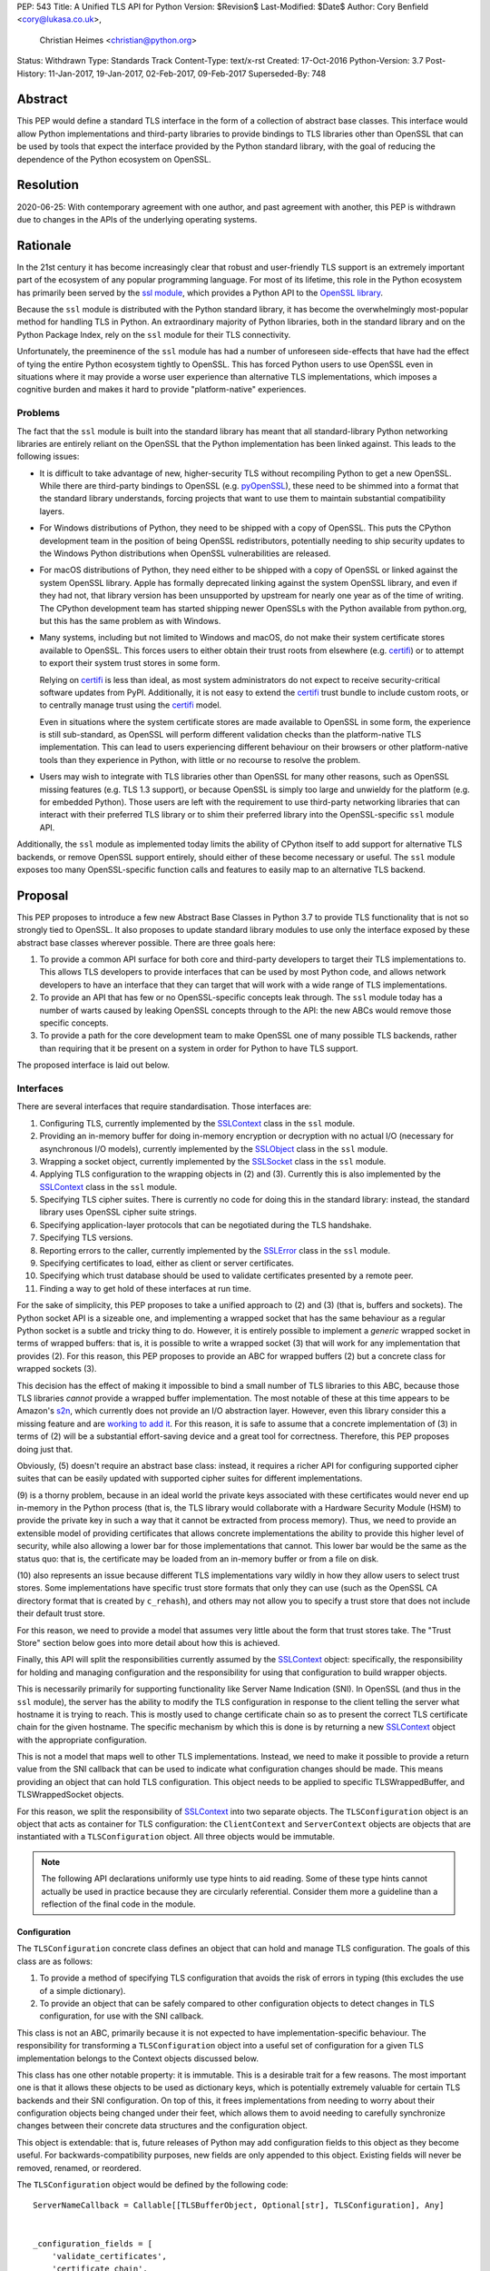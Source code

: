 PEP: 543
Title: A Unified TLS API for Python
Version: $Revision$
Last-Modified: $Date$
Author: Cory Benfield <cory@lukasa.co.uk>,
        Christian Heimes <christian@python.org>
Status: Withdrawn
Type: Standards Track
Content-Type: text/x-rst
Created: 17-Oct-2016
Python-Version: 3.7
Post-History: 11-Jan-2017, 19-Jan-2017, 02-Feb-2017, 09-Feb-2017
Superseded-By: 748

Abstract
========

This PEP would define a standard TLS interface in the form of a collection of
abstract base classes. This interface would allow Python implementations and
third-party libraries to provide bindings to TLS libraries other than OpenSSL
that can be used by tools that expect the interface provided by the Python
standard library, with the goal of reducing the dependence of the Python
ecosystem on OpenSSL.


Resolution
==========

2020-06-25: With contemporary agreement with one author, and past
agreement with another, this PEP is withdrawn due to changes in the
APIs of the underlying operating systems.


Rationale
=========

In the 21st century it has become increasingly clear that robust and
user-friendly TLS support is an extremely important part of the ecosystem of
any popular programming language. For most of its lifetime, this role in the
Python ecosystem has primarily been served by the `ssl module`_, which provides
a Python API to the `OpenSSL library`_.

Because the ``ssl`` module is distributed with the Python standard library, it
has become the overwhelmingly most-popular method for handling TLS in Python.
An extraordinary majority of Python libraries, both in the standard library and
on the Python Package Index, rely on the ``ssl`` module for their TLS
connectivity.

Unfortunately, the preeminence of the ``ssl`` module has had a number of
unforeseen side-effects that have had the effect of tying the entire Python
ecosystem tightly to OpenSSL. This has forced Python users to use OpenSSL even
in situations where it may provide a worse user experience than alternative TLS
implementations, which imposes a cognitive burden and makes it hard to provide
"platform-native" experiences.


Problems
--------

The fact that the ``ssl`` module is built into the standard library has meant
that all standard-library Python networking libraries are entirely reliant on
the OpenSSL that the Python implementation has been linked against. This
leads to the following issues:

* It is difficult to take advantage of new, higher-security TLS without
  recompiling Python to get a new OpenSSL. While there are third-party bindings
  to OpenSSL (e.g. `pyOpenSSL`_), these need to be shimmed into a format that
  the standard library understands, forcing projects that want to use them to
  maintain substantial compatibility layers.

* For Windows distributions of Python, they need to be shipped with a copy of
  OpenSSL. This puts the CPython development team in the position of being
  OpenSSL redistributors, potentially needing to ship security updates to the
  Windows Python distributions when OpenSSL vulnerabilities are released.

* For macOS distributions of Python, they need either to be shipped with a copy
  of OpenSSL or linked against the system OpenSSL library. Apple has formally
  deprecated linking against the system OpenSSL library, and even if they had
  not, that library version has been unsupported by upstream for nearly one
  year as of the time of writing. The CPython development team has started
  shipping newer OpenSSLs with the Python available from python.org, but this
  has the same problem as with Windows.

* Many systems, including but not limited to Windows and macOS, do not make
  their system certificate stores available to OpenSSL. This forces users to
  either obtain their trust roots from elsewhere (e.g. `certifi`_) or to
  attempt to export their system trust stores in some form.

  Relying on `certifi`_ is less than ideal, as most system administrators do
  not expect to receive security-critical software updates from PyPI.
  Additionally, it is not easy to extend the `certifi`_ trust bundle to include
  custom roots, or to centrally manage trust using the `certifi`_ model.

  Even in situations where the system certificate stores are made available to
  OpenSSL in some form, the experience is still sub-standard, as OpenSSL will
  perform different validation checks than the platform-native TLS
  implementation. This can lead to users experiencing different behaviour on
  their browsers or other platform-native tools than they experience in Python,
  with little or no recourse to resolve the problem.

* Users may wish to integrate with TLS libraries other than OpenSSL for many
  other reasons, such as OpenSSL missing features (e.g. TLS 1.3 support), or
  because OpenSSL is simply too large and unwieldy for the platform (e.g. for
  embedded Python). Those users are left with the requirement to use
  third-party networking libraries that can interact with their preferred TLS
  library or to shim their preferred library into the OpenSSL-specific ``ssl``
  module API.

Additionally, the ``ssl`` module as implemented today limits the ability of
CPython itself to add support for alternative TLS backends, or remove OpenSSL
support entirely, should either of these become necessary or useful. The
``ssl`` module exposes too many OpenSSL-specific function calls and features to
easily map to an alternative TLS backend.


Proposal
========

This PEP proposes to introduce a few new Abstract Base Classes in Python 3.7 to
provide TLS functionality that is not so strongly tied to OpenSSL. It also
proposes to update standard library modules to use only the interface exposed
by these abstract base classes wherever possible. There are three goals here:

1. To provide a common API surface for both core and third-party developers to
   target their TLS implementations to. This allows TLS developers to provide
   interfaces that can be used by most Python code, and allows network
   developers to have an interface that they can target that will work with a
   wide range of TLS implementations.
2. To provide an API that has few or no OpenSSL-specific concepts leak through.
   The ``ssl`` module today has a number of warts caused by leaking OpenSSL
   concepts through to the API: the new ABCs would remove those specific
   concepts.
3. To provide a path for the core development team to make OpenSSL one of many
   possible TLS backends, rather than requiring that it be present on a system
   in order for Python to have TLS support.

The proposed interface is laid out below.


Interfaces
----------

There are several interfaces that require standardisation. Those interfaces
are:

1. Configuring TLS, currently implemented by the `SSLContext`_ class in the
   ``ssl`` module.
2. Providing an in-memory buffer for doing in-memory encryption or decryption
   with no actual I/O (necessary for asynchronous I/O models), currently
   implemented by the `SSLObject`_ class in the ``ssl`` module.
3. Wrapping a socket object, currently implemented by the `SSLSocket`_ class
   in the ``ssl`` module.
4. Applying TLS configuration to the wrapping objects in (2) and (3). Currently
   this is also implemented by the `SSLContext`_ class in the ``ssl`` module.
5. Specifying TLS cipher suites. There is currently no code for doing this in
   the standard library: instead, the standard library uses OpenSSL cipher
   suite strings.
6. Specifying application-layer protocols that can be negotiated during the
   TLS handshake.
7. Specifying TLS versions.
8. Reporting errors to the caller, currently implemented by the `SSLError`_
   class in the ``ssl`` module.
9. Specifying certificates to load, either as client or server certificates.
10. Specifying which trust database should be used to validate certificates
    presented by a remote peer.
11. Finding a way to get hold of these interfaces at run time.

For the sake of simplicity, this PEP proposes to take a unified approach to
(2) and (3) (that is, buffers and sockets). The Python socket API is a
sizeable one, and implementing a wrapped socket that has the same behaviour as
a regular Python socket is a subtle and tricky thing to do. However, it is
entirely possible to implement a *generic* wrapped socket in terms of wrapped
buffers: that is, it is possible to write a wrapped socket (3) that will work
for any implementation that provides (2). For this reason, this PEP proposes to
provide an ABC for wrapped buffers (2) but a concrete class for wrapped sockets
(3).

This decision has the effect of making it impossible to bind a small number of
TLS libraries to this ABC, because those TLS libraries *cannot* provide a
wrapped buffer implementation. The most notable of these at this time appears
to be Amazon's `s2n`_, which currently does not provide an I/O abstraction
layer. However, even this library consider this a missing feature and are
`working to add it`_. For this reason, it is safe to assume that a concrete
implementation of (3) in terms of (2) will be a substantial effort-saving
device and a great tool for correctness. Therefore, this PEP proposes doing
just that.

Obviously, (5) doesn't require an abstract base class: instead, it requires a
richer API for configuring supported cipher suites that can be easily updated
with supported cipher suites for different implementations.

(9) is a thorny problem, because in an ideal world the private keys associated
with these certificates would never end up in-memory in the Python process
(that is, the TLS library would collaborate with a Hardware Security Module
(HSM) to provide the private key in such a way that it cannot be extracted from
process memory). Thus, we need to provide an extensible model of providing
certificates that allows concrete implementations the ability to provide this
higher level of security, while also allowing a lower bar for those
implementations that cannot. This lower bar would be the same as the status
quo: that is, the certificate may be loaded from an in-memory buffer or from a
file on disk.

(10) also represents an issue because different TLS implementations vary wildly
in how they allow users to select trust stores. Some implementations have
specific trust store formats that only they can use (such as the OpenSSL CA
directory format that is created by ``c_rehash``), and others may not allow you
to specify a trust store that does not include their default trust store.

For this reason, we need to provide a model that assumes very little about the
form that trust stores take. The "Trust Store" section below goes into more
detail about how this is achieved.

Finally, this API will split the responsibilities currently assumed by the
`SSLContext`_ object: specifically, the responsibility for holding and managing
configuration and the responsibility for using that configuration to build
wrapper objects.

This is necessarily primarily for supporting functionality like Server Name
Indication (SNI). In OpenSSL (and thus in the ``ssl`` module), the server has
the ability to modify the TLS configuration in response to the client telling
the server what hostname it is trying to reach. This is mostly used to change
certificate chain so as to present the correct TLS certificate chain for the
given hostname. The specific mechanism by which this is done is by returning
a new `SSLContext`_ object with the appropriate configuration.

This is not a model that maps well to other TLS implementations. Instead, we
need to make it possible to provide a return value from the SNI callback that
can be used to indicate what configuration changes should be made. This means
providing an object that can hold TLS configuration. This object needs to be
applied to specific TLSWrappedBuffer, and TLSWrappedSocket objects.

For this reason, we split the responsibility of `SSLContext`_ into two separate
objects. The ``TLSConfiguration`` object is an object that acts as container
for TLS configuration: the ``ClientContext`` and ``ServerContext`` objects are
objects that are instantiated with a ``TLSConfiguration`` object. All three
objects would be immutable.

.. note:: The following API declarations uniformly use type hints to aid
          reading. Some of these type hints cannot actually be used in practice
          because they are circularly referential. Consider them more a
          guideline than a reflection of the final code in the module.

Configuration
~~~~~~~~~~~~~

The ``TLSConfiguration`` concrete class defines an object that can hold and
manage TLS configuration. The goals of this class are as follows:

1. To provide a method of specifying TLS configuration that avoids the risk of
   errors in typing (this excludes the use of a simple dictionary).
2. To provide an object that can be safely compared to other configuration
   objects to detect changes in TLS configuration, for use with the SNI
   callback.

This class is not an ABC, primarily because it is not expected to have
implementation-specific behaviour. The responsibility for transforming a
``TLSConfiguration`` object into a useful set of configuration for a given TLS
implementation belongs to the Context objects discussed below.

This class has one other notable property: it is immutable. This is a desirable
trait for a few reasons. The most important one is that it allows these objects
to be used as dictionary keys, which is potentially extremely valuable for
certain TLS backends and their SNI configuration. On top of this, it frees
implementations from needing to worry about their configuration objects being
changed under their feet, which allows them to avoid needing to carefully
synchronize changes between their concrete data structures and the
configuration object.

This object is extendable: that is, future releases of Python may add
configuration fields to this object as they become useful. For
backwards-compatibility purposes, new fields are only appended to this object.
Existing fields will never be removed, renamed, or reordered.

The ``TLSConfiguration`` object would be defined by the following code::

    ServerNameCallback = Callable[[TLSBufferObject, Optional[str], TLSConfiguration], Any]


    _configuration_fields = [
        'validate_certificates',
        'certificate_chain',
        'ciphers',
        'inner_protocols',
        'lowest_supported_version',
        'highest_supported_version',
        'trust_store',
        'sni_callback',
    ]


    _DEFAULT_VALUE = object()


    class TLSConfiguration(namedtuple('TLSConfiguration', _configuration_fields)):
        """
        An immutable TLS Configuration object. This object has the following
        properties:

        :param validate_certificates bool: Whether to validate the TLS
            certificates. This switch operates at a very broad scope: either
            validation is enabled, in which case all forms of validation are
            performed including hostname validation if possible, or validation
            is disabled, in which case no validation is performed.

            Not all backends support having their certificate validation
            disabled. If a backend does not support having their certificate
            validation disabled, attempting to set this property to ``False``
            will throw a ``TLSError`` when this object is passed into a
            context object.

        :param certificate_chain Tuple[Tuple[Certificate],PrivateKey]: The
            certificate, intermediate certificate, and the corresponding
            private key for the leaf certificate. These certificates will be
            offered to the remote peer during the handshake if required.

            The first Certificate in the list must be the leaf certificate. All
            subsequent certificates will be offered as intermediate additional
            certificates.

        :param ciphers Tuple[Union[CipherSuite, int]]:
            The available ciphers for TLS connections created with this
            configuration, in priority order.

        :param inner_protocols Tuple[Union[NextProtocol, bytes]]:
            Protocols that connections created with this configuration should
            advertise as supported during the TLS handshake. These may be
            advertised using either or both of ALPN or NPN. This list of
            protocols should be ordered by preference.

        :param lowest_supported_version TLSVersion:
            The minimum version of TLS that should be allowed on TLS
            connections using this configuration.

        :param highest_supported_version TLSVersion:
            The maximum version of TLS that should be allowed on TLS
            connections using this configuration.

        :param trust_store TrustStore:
            The trust store that connections using this configuration will use
            to validate certificates.

        :param sni_callback Optional[ServerNameCallback]:
            A callback function that will be called after the TLS Client Hello
            handshake message has been received by the TLS server when the TLS
            client specifies a server name indication.

            Only one callback can be set per ``TLSConfiguration``. If the
            ``sni_callback`` is ``None`` then the callback is disabled. If the
            ``TLSConfiguration`` is used for a ``ClientContext`` then this
            setting will be ignored.

            The ``callback`` function will be called with three arguments: the
            first will be the ``TLSBufferObject`` for the connection; the
            second will be a string that represents the server name that the
            client is intending to communicate (or ``None`` if the TLS Client
            Hello does not contain a server name); and the third argument will
            be the original ``TLSConfiguration`` that configured the
            connection. The server name argument will be the IDNA *decoded*
            server name.

            The ``callback`` must return a ``TLSConfiguration`` to allow
            negotiation to continue. Other return values signal errors.
            Attempting to control what error is signaled by the underlying TLS
            implementation is not specified in this API, but is up to the
            concrete implementation to handle.

            The Context will do its best to apply the ``TLSConfiguration``
            changes from its original configuration to the incoming connection.
            This will usually include changing the certificate chain, but may
            also include changes to allowable ciphers or any other
            configuration settings.
        """
        __slots__ = ()

        def __new__(cls, validate_certificates: Optional[bool] = None,
                         certificate_chain: Optional[Tuple[Tuple[Certificate], PrivateKey]] = None,
                         ciphers: Optional[Tuple[Union[CipherSuite, int]]] = None,
                         inner_protocols: Optional[Tuple[Union[NextProtocol, bytes]]] = None,
                         lowest_supported_version: Optional[TLSVersion] = None,
                         highest_supported_version: Optional[TLSVersion] = None,
                         trust_store: Optional[TrustStore] = None,
                         sni_callback: Optional[ServerNameCallback] = None):

            if validate_certificates is None:
                validate_certificates = True

            if ciphers is None:
                ciphers = DEFAULT_CIPHER_LIST

            if inner_protocols is None:
                inner_protocols = []

            if lowest_supported_version is None:
                lowest_supported_version = TLSVersion.TLSv1

            if highest_supported_version is None:
                highest_supported_version = TLSVersion.MAXIMUM_SUPPORTED

            return super().__new__(
                cls, validate_certificates, certificate_chain, ciphers,
                inner_protocols, lowest_supported_version,
                highest_supported_version, trust_store, sni_callback
            )

        def update(self, validate_certificates=_DEFAULT_VALUE,
                         certificate_chain=_DEFAULT_VALUE,
                         ciphers=_DEFAULT_VALUE,
                         inner_protocols=_DEFAULT_VALUE,
                         lowest_supported_version=_DEFAULT_VALUE,
                         highest_supported_version=_DEFAULT_VALUE,
                         trust_store=_DEFAULT_VALUE,
                         sni_callback=_DEFAULT_VALUE):
            """
            Create a new ``TLSConfiguration``, overriding some of the settings
            on the original configuration with the new settings.
            """
            if validate_certificates is _DEFAULT_VALUE:
                validate_certificates = self.validate_certificates

            if certificate_chain is _DEFAULT_VALUE:
                certificate_chain = self.certificate_chain

            if ciphers is _DEFAULT_VALUE:
                ciphers = self.ciphers

            if inner_protocols is _DEFAULT_VALUE:
                inner_protocols = self.inner_protocols

            if lowest_supported_version is _DEFAULT_VALUE:
                lowest_supported_version = self.lowest_supported_version

            if highest_supported_version is _DEFAULT_VALUE:
                highest_supported_version = self.highest_supported_version

            if trust_store is _DEFAULT_VALUE:
                trust_store = self.trust_store

            if sni_callback is _DEFAULT_VALUE:
                sni_callback = self.sni_callback

            return self.__class__(
                validate_certificates, certificate_chain, ciphers,
                inner_protocols, lowest_supported_version,
                highest_supported_version, trust_store, sni_callback
            )



Context
~~~~~~~

We define two Context abstract base classes. These ABCs define objects that
allow configuration of TLS to be applied to specific connections. They can be
thought of as factories for ``TLSWrappedSocket`` and ``TLSWrappedBuffer``
objects.

Unlike the current ``ssl`` module, we provide two context classes instead of
one. Specifically, we provide the ``ClientContext`` and ``ServerContext``
classes. This simplifies the APIs (for example, there is no sense in the server
providing the ``server_hostname`` parameter to ``ssl.SSLContext.wrap_socket``,
but because there is only one context class that parameter is still available),
and ensures that implementations know as early as possible which side of a TLS
connection they will serve. Additionally, it allows implementations to opt-out
of one or either side of the connection. For example, SecureTransport on macOS
is not really intended for server use and has an enormous amount of
functionality missing for server-side use. This would allow SecureTransport
implementations to simply not define a concrete subclass of ``ServerContext``
to signal their lack of support.

One of the other major differences to the current ``ssl`` module is that a
number of flags and options have been removed. Most of these are self-evident,
but it is worth noting that ``auto_handshake`` has been removed from
``wrap_socket``. This was removed because it fundamentally represents an odd
design wart that saves very minimal effort at the cost of a complexity increase
both for users and implementers. This PEP requires that all users call
``do_handshake`` explicitly after connecting.

As much as possible implementers should aim to make these classes immutable:
that is, they should prefer not to allow users to mutate their internal state
directly, instead preferring to create new contexts from new TLSConfiguration
objects. Obviously, the ABCs cannot enforce this constraint, and so they do not
attempt to.

The ``Context`` abstract base class has the following class definition::

    TLSBufferObject = Union[TLSWrappedSocket, TLSWrappedBuffer]


    class _BaseContext(metaclass=ABCMeta):
        @abstractmethod
        def __init__(self, configuration: TLSConfiguration):
            """
            Create a new context object from a given TLS configuration.
            """

        @property
        @abstractmethod
        def configuration(self) -> TLSConfiguration:
            """
            Returns the TLS configuration that was used to create the context.
            """


    class ClientContext(_BaseContext):
        def wrap_socket(self,
                        socket: socket.socket,
                        server_hostname: Optional[str]) -> TLSWrappedSocket:
            """
            Wrap an existing Python socket object ``socket`` and return a
            ``TLSWrappedSocket`` object. ``socket`` must be a ``SOCK_STREAM``
            socket: all other socket types are unsupported.

            The returned SSL socket is tied to the context, its settings and
            certificates. The socket object originally passed to this method
            should not be used again: attempting to use it in any way will lead
            to undefined behaviour, especially across different TLS
            implementations. To get the original socket object back once it has
            been wrapped in TLS, see the ``unwrap`` method of the
            TLSWrappedSocket.

            The parameter ``server_hostname`` specifies the hostname of the
            service which we are connecting to. This allows a single server to
            host multiple SSL-based services with distinct certificates, quite
            similarly to HTTP virtual hosts. This is also used to validate the
            TLS certificate for the given hostname. If hostname validation is
            not desired, then pass ``None`` for this parameter. This parameter
            has no default value because opting-out of hostname validation is
            dangerous, and should not be the default behaviour.
            """
            buffer = self.wrap_buffers(server_hostname)
            return TLSWrappedSocket(socket, buffer)

        @abstractmethod
        def wrap_buffers(self, server_hostname: Optional[str]) -> TLSWrappedBuffer:
            """
            Create an in-memory stream for TLS, using memory buffers to store
            incoming and outgoing ciphertext. The TLS routines will read
            received TLS data from one buffer, and write TLS data that needs to
            be emitted to another buffer.

            The implementation details of how this buffering works are up to
            the individual TLS implementation. This allows TLS libraries that
            have their own specialised support to continue to do so, while
            allowing those without to use whatever Python objects they see fit.

            The ``server_hostname`` parameter has the same meaning as in
            ``wrap_socket``.
            """


    class ServerContext(_BaseContext):
        def wrap_socket(self, socket: socket.socket) -> TLSWrappedSocket:
            """
            Wrap an existing Python socket object ``socket`` and return a
            ``TLSWrappedSocket`` object. ``socket`` must be a ``SOCK_STREAM``
            socket: all other socket types are unsupported.

            The returned SSL socket is tied to the context, its settings and
            certificates. The socket object originally passed to this method
            should not be used again: attempting to use it in any way will lead
            to undefined behaviour, especially across different TLS
            implementations. To get the original socket object back once it has
            been wrapped in TLS, see the ``unwrap`` method of the
            TLSWrappedSocket.
            """
            buffer = self.wrap_buffers()
            return TLSWrappedSocket(socket, buffer)

        @abstractmethod
        def wrap_buffers(self) -> TLSWrappedBuffer:
            """
            Create an in-memory stream for TLS, using memory buffers to store
            incoming and outgoing ciphertext. The TLS routines will read
            received TLS data from one buffer, and write TLS data that needs to
            be emitted to another buffer.

            The implementation details of how this buffering works are up to
            the individual TLS implementation. This allows TLS libraries that
            have their own specialised support to continue to do so, while
            allowing those without to use whatever Python objects they see fit.
            """


Buffer
~~~~~~

The buffer-wrapper ABC will be defined by the ``TLSWrappedBuffer`` ABC, which
has the following definition::

    class TLSWrappedBuffer(metaclass=ABCMeta):
        @abstractmethod
        def read(self, amt: int) -> bytes:
            """
            Read up to ``amt`` bytes of data from the input buffer and return
            the result as a ``bytes`` instance.

            Once EOF is reached, all further calls to this method return the
            empty byte string ``b''``.

            May read "short": that is, fewer bytes may be returned than were
            requested.

            Raise ``WantReadError`` or ``WantWriteError`` if there is
            insufficient data in either the input or output buffer and the
            operation would have caused data to be written or read.

            May raise ``RaggedEOF`` if the connection has been closed without a
            graceful TLS shutdown. Whether this is an exception that should be
            ignored or not is up to the specific application.

            As at any time a re-negotiation is possible, a call to ``read()``
            can also cause write operations.
            """

        @abstractmethod
        def readinto(self, buffer: Any, amt: int) -> int:
            """
            Read up to ``amt`` bytes of data from the input buffer into
            ``buffer``, which must be an object that implements the buffer
            protocol. Returns the number of bytes read.

            Once EOF is reached, all further calls to this method return the
            empty byte string ``b''``.

            Raises ``WantReadError`` or ``WantWriteError`` if there is
            insufficient data in either the input or output buffer and the
            operation would have caused data to be written or read.

            May read "short": that is, fewer bytes may be read than were
            requested.

            May raise ``RaggedEOF`` if the connection has been closed without a
            graceful TLS shutdown. Whether this is an exception that should be
            ignored or not is up to the specific application.

            As at any time a re-negotiation is possible, a call to
            ``readinto()`` can also cause write operations.
            """

        @abstractmethod
        def write(self, buf: Any) -> int:
            """
            Write ``buf`` in encrypted form to the output buffer and return the
            number of bytes written. The ``buf`` argument must be an object
            supporting the buffer interface.

            Raise ``WantReadError`` or ``WantWriteError`` if there is
            insufficient data in either the input or output buffer and the
            operation would have caused data to be written or read. In either
            case, users should endeavour to resolve that situation and then
            re-call this method. When re-calling this method users *should*
            re-use the exact same ``buf`` object, as some backends require that
            the exact same buffer be used.

            This operation may write "short": that is, fewer bytes may be
            written than were in the buffer.

            As at any time a re-negotiation is possible, a call to ``write()``
            can also cause read operations.
            """

        @abstractmethod
        def do_handshake(self) -> None:
            """
            Performs the TLS handshake. Also performs certificate validation
            and hostname verification.
            """

        @abstractmethod
        def cipher(self) -> Optional[Union[CipherSuite, int]]:
            """
            Returns the CipherSuite entry for the cipher that has been
            negotiated on the connection. If no connection has been negotiated,
            returns ``None``. If the cipher negotiated is not defined in
            CipherSuite, returns the 16-bit integer representing that cipher
            directly.
            """

        @abstractmethod
        def negotiated_protocol(self) -> Optional[Union[NextProtocol, bytes]]:
            """
            Returns the protocol that was selected during the TLS handshake.
            This selection may have been made using ALPN, NPN, or some future
            negotiation mechanism.

            If the negotiated protocol is one of the protocols defined in the
            ``NextProtocol`` enum, the value from that enum will be returned.
            Otherwise, the raw bytestring of the negotiated protocol will be
            returned.

            If ``Context.set_inner_protocols()`` was not called, if the other
            party does not support protocol negotiation, if this socket does
            not support any of the peer's proposed protocols, or if the
            handshake has not happened yet, ``None`` is returned.
            """

        @property
        @abstractmethod
        def context(self) -> Context:
            """
            The ``Context`` object this buffer is tied to.
            """

        @abstractproperty
        def negotiated_tls_version(self) -> Optional[TLSVersion]:
            """
            The version of TLS that has been negotiated on this connection.
            """

        @abstractmethod
        def shutdown(self) -> None:
            """
            Performs a clean TLS shut down. This should generally be used
            whenever possible to signal to the remote peer that the content is
            finished.
            """

        @abstractmethod
        def receive_from_network(self, data):
            """
            Receives some TLS data from the network and stores it in an
            internal buffer.
            """

        @abstractmethod
        def peek_outgoing(self, amt):
            """
            Returns the next ``amt`` bytes of data that should be written to
            the network from the outgoing data buffer, without removing it from
            the internal buffer.
            """

        @abstractmethod
        def consume_outgoing(self, amt):
            """
            Discard the next ``amt`` bytes from the outgoing data buffer. This
            should be used when ``amt`` bytes have been sent on the network, to
            signal that the data no longer needs to be buffered.
            """


Socket
~~~~~~

The socket-wrapper class will be a concrete class that accepts two items in its
constructor: a regular socket object, and a ``TLSWrappedBuffer`` object. This
object will be too large to recreate in this PEP, but will be submitted as part
of the work to build the module.

The wrapped socket will implement all of the socket API, though it will have
stub implementations of methods that only work for sockets with types other
than ``SOCK_STREAM`` (e.g. ``sendto``/``recvfrom``). That limitation can be
lifted as-and-when support for DTLS is added to this module.

In addition, the socket class will include the following *extra* methods on top
of the regular socket methods::

    class TLSWrappedSocket:
        def do_handshake(self) -> None:
            """
            Performs the TLS handshake. Also performs certificate validation
            and hostname verification. This must be called after the socket has
            connected (either via ``connect`` or ``accept``), before any other
            operation is performed on the socket.
            """

        def cipher(self) -> Optional[Union[CipherSuite, int]]:
            """
            Returns the CipherSuite entry for the cipher that has been
            negotiated on the connection. If no connection has been negotiated,
            returns ``None``. If the cipher negotiated is not defined in
            CipherSuite, returns the 16-bit integer representing that cipher
            directly.
            """

        def negotiated_protocol(self) -> Optional[Union[NextProtocol, bytes]]:
            """
            Returns the protocol that was selected during the TLS handshake.
            This selection may have been made using ALPN, NPN, or some future
            negotiation mechanism.

            If the negotiated protocol is one of the protocols defined in the
            ``NextProtocol`` enum, the value from that enum will be returned.
            Otherwise, the raw bytestring of the negotiated protocol will be
            returned.

            If ``Context.set_inner_protocols()`` was not called, if the other
            party does not support protocol negotiation, if this socket does
            not support any of the peer's proposed protocols, or if the
            handshake has not happened yet, ``None`` is returned.
            """

        @property
        def context(self) -> Context:
            """
            The ``Context`` object this socket is tied to.
            """

        def negotiated_tls_version(self) -> Optional[TLSVersion]:
            """
            The version of TLS that has been negotiated on this connection.
            """

        def unwrap(self) -> socket.socket:
            """
            Cleanly terminate the TLS connection on this wrapped socket. Once
            called, this ``TLSWrappedSocket`` can no longer be used to transmit
            data. Returns the socket that was wrapped with TLS.
            """



Cipher Suites
~~~~~~~~~~~~~

Supporting cipher suites in a truly library-agnostic fashion is a remarkably
difficult undertaking. Different TLS implementations often have *radically*
different APIs for specifying cipher suites, but more problematically these
APIs frequently differ in capability as well as in style. Some examples are
shown below:

OpenSSL
^^^^^^^

OpenSSL uses a well-known cipher string format. This format has been adopted as
a configuration language by most products that use OpenSSL, including Python.
This format is relatively easy to read, but has a number of downsides: it is
a string, which makes it remarkably easy to provide bad inputs; it lacks much
detailed validation, meaning that it is possible to configure OpenSSL in a way
that doesn't allow it to negotiate any cipher at all; and it allows specifying
cipher suites in a number of different ways that make it tricky to parse. The
biggest problem with this format is that there is no formal specification for
it, meaning that the only way to parse a given string the way OpenSSL would is
to get OpenSSL to parse it.

OpenSSL's cipher strings can look like this::

    'ECDH+AESGCM:ECDH+CHACHA20:DH+AESGCM:DH+CHACHA20:ECDH+AES256:DH+AES256:ECDH+AES128:DH+AES:RSA+AESGCM:RSA+AES:!aNULL:!eNULL:!MD5'

This string demonstrates some of the complexity of the OpenSSL format. For
example, it is possible for one entry to specify multiple cipher suites: the
entry ``ECDH+AESGCM`` means "all ciphers suites that include both
elliptic-curve Diffie-Hellman key exchange and AES in Galois Counter Mode".
More explicitly, that will expand to four cipher suites::

    "ECDHE-ECDSA-AES256-GCM-SHA384:ECDHE-RSA-AES256-GCM-SHA384:ECDHE-ECDSA-AES128-GCM-SHA256:ECDHE-RSA-AES128-GCM-SHA256"

That makes parsing a complete OpenSSL cipher string extremely tricky. Add to
the fact that there are other meta-characters, such as "!" (exclude all cipher
suites that match this criterion, even if they would otherwise be included:
"!MD5" means that no cipher suites using the MD5 hash algorithm should be
included), "-" (exclude matching ciphers if they were already included, but
allow them to be re-added later if they get included again), and "+" (include
the matching ciphers, but place them at the end of the list), and you get an
*extremely* complex format to parse. On top of this complexity it should be
noted that the actual result depends on the OpenSSL version, as an OpenSSL
cipher string is valid so long as it contains at least one cipher that OpenSSL
recognises.

OpenSSL also uses different names for its ciphers than the names used in the
relevant specifications. See the manual page for ``ciphers(1)`` for more
details.

The actual API inside OpenSSL for the cipher string is simple::

    char *cipher_list = <some cipher list>;
    int rc = SSL_CTX_set_cipher_list(context, cipher_list);

This means that any format that is used by this module must be able to be
converted to an OpenSSL cipher string for use with OpenSSL.

SecureTransport
^^^^^^^^^^^^^^^

SecureTransport is the macOS system TLS library. This library is substantially
more restricted than OpenSSL in many ways, as it has a much more restricted
class of users. One of these substantial restrictions is in controlling
supported cipher suites.

Ciphers in SecureTransport are represented by a C ``enum``. This enum has one
entry per cipher suite, with no aggregate entries, meaning that it is not
possible to reproduce the meaning of an OpenSSL cipher string like
"ECDH+AESGCM" without hand-coding which categories each enum member falls into.

However, the names of most of the enum members are in line with the formal
names of the cipher suites: that is, the cipher suite that OpenSSL calls
"ECDHE-ECDSA-AES256-GCM-SHA384" is called
"TLS_ECDHE_ECDHSA_WITH_AES_256_GCM_SHA384" in SecureTransport.

The API for configuring cipher suites inside SecureTransport is simple::

    SSLCipherSuite ciphers[] = {TLS_ECDHE_ECDSA_WITH_AES_256_GCM_SHA384, ...};
    OSStatus status = SSLSetEnabledCiphers(context, ciphers, sizeof(ciphers));

SChannel
^^^^^^^^

SChannel is the Windows system TLS library.

SChannel has extremely restrictive support for controlling available TLS
cipher suites, and additionally adopts a third method of expressing what TLS
cipher suites are supported.

Specifically, SChannel defines a set of ``ALG_ID`` constants (C unsigned ints).
Each of these constants does not refer to an entire cipher suite, but instead
an individual algorithm. Some examples are ``CALG_3DES`` and ``CALG_AES_256``,
which refer to the bulk encryption algorithm used in a cipher suite,
``CALG_DH_EPHEM`` and ``CALG_RSA_KEYX`` which refer to part of the key exchange
algorithm used in a cipher suite, ``CALG_SHA1`` and ``CALG_MD5`` which refer to
the message authentication code used in a cipher suite, and ``CALG_ECDSA`` and
``CALG_RSA_SIGN`` which refer to the signing portions of the key exchange
algorithm.

This can be thought of as the half of OpenSSL's functionality that
SecureTransport doesn't have: SecureTransport only allows specifying exact
cipher suites, while SChannel only allows specifying *parts* of the cipher
suite, while OpenSSL allows both.

Determining which cipher suites are allowed on a given connection is done by
providing a pointer to an array of these ``ALG_ID`` constants. This means that
any suitable API must allow the Python code to determine which ``ALG_ID``
constants must be provided.


Network Security Services (NSS)
^^^^^^^^^^^^^^^^^^^^^^^^^^^^^^^

NSS is Mozilla's crypto and TLS library. It's used in Firefox, Thunderbird,
and as alternative to OpenSSL in multiple libraries, e.g. curl.

By default, NSS comes with secure configuration of allowed ciphers. On some
platforms such as Fedora, the list of enabled ciphers is globally configured
in a system policy. Generally, applications should not modify cipher suites
unless they have specific reasons to do so.

NSS has both process global and per-connection settings for cipher suites. It
does not have a concept of SSLContext like OpenSSL. A SSLContext-like behavior
can be easily emulated. Specifically, ciphers can be enabled or disabled
globally with ``SSL_CipherPrefSetDefault(PRInt32 cipher, PRBool enabled)``,
and ``SSL_CipherPrefSet(PRFileDesc *fd, PRInt32 cipher, PRBool enabled)``
for a connection. The cipher ``PRInt32`` number is a signed 32bit integer
that directly corresponds to an registered IANA id, e.g. ``0x1301``
is ``TLS_AES_128_GCM_SHA256``. Contrary to OpenSSL, the preference order
of ciphers is fixed and cannot be modified at runtime.

Like SecureTransport, NSS has no API for aggregated entries. Some consumers
of NSS have implemented custom mappings from OpenSSL cipher names and rules
to NSS ciphers, e.g. ``mod_nss``.


Proposed Interface
^^^^^^^^^^^^^^^^^^

The proposed interface for the new module is influenced by the combined set of
limitations of the above implementations. Specifically, as every implementation
*except* OpenSSL requires that each individual cipher be provided, there is no
option but to provide that lowest-common denominator approach.

The simplest approach is to provide an enumerated type that includes a large
subset of the cipher suites defined for TLS. The values of the enum members
will be their two-octet cipher identifier as used in the TLS handshake,
stored as a 16 bit integer. The names of the enum members will be their
IANA-registered cipher suite names.

As of now, the `IANA cipher suite registry`_ contains over 320 cipher suites.
A large portion of the cipher suites are irrelevant for TLS connections to
network services. Other suites specify deprecated and insecure algorithms
that are no longer provided by recent versions of implementations. The enum
does not contain ciphers with:

* key exchange: NULL, Kerberos (KRB5), pre-shared key (PSK), secure remote
  transport (TLS-SRP)
* authentication: NULL, anonymous, export grade, Kerberos (KRB5),
  pre-shared key (PSK), secure remote transport (TLS-SRP), DSA cert (DSS)
* encryption: NULL, ARIA, DES, RC2, export grade 40bit
* PRF: MD5
* SCSV cipher suites

3DES, RC4, SEED, and IDEA are included for legacy applications. Further more
five additional cipher suites from the TLS 1.3 draft (draft-ietf-tls-tls13-18)
are included, too. TLS 1.3 does not share any cipher suites with TLS 1.2 and
earlier. The resulting enum will contain roughly 110 suites.

Because of these limitations, and because the enum doesn't contain every
defined cipher, and also to allow for forward-looking applications, all parts
of this API that accept ``CipherSuite`` objects will also accept raw 16-bit
integers directly.

Rather than populate this enum by hand, we have a `TLS enum script`_ that
builds it from Christian Heimes' `tlsdb JSON file`_ (warning:
large file) and `IANA cipher suite registry`_. The TLSDB also opens up the
possibility of extending the API with additional querying function,
such as determining which TLS versions support which ciphers, if that
functionality is found to be useful or necessary.

If users find this approach to be onerous, a future extension to this API can
provide helpers that can reintroduce OpenSSL's aggregation functionality.

::

    class CipherSuite(IntEnum):
        TLS_RSA_WITH_RC4_128_SHA = 0x0005
        TLS_RSA_WITH_IDEA_CBC_SHA = 0x0007
        TLS_RSA_WITH_3DES_EDE_CBC_SHA = 0x000a
        TLS_DH_RSA_WITH_3DES_EDE_CBC_SHA = 0x0010
        TLS_DHE_RSA_WITH_3DES_EDE_CBC_SHA = 0x0016
        TLS_RSA_WITH_AES_128_CBC_SHA = 0x002f
        TLS_DH_RSA_WITH_AES_128_CBC_SHA = 0x0031
        TLS_DHE_RSA_WITH_AES_128_CBC_SHA = 0x0033
        TLS_RSA_WITH_AES_256_CBC_SHA = 0x0035
        TLS_DH_RSA_WITH_AES_256_CBC_SHA = 0x0037
        TLS_DHE_RSA_WITH_AES_256_CBC_SHA = 0x0039
        TLS_RSA_WITH_AES_128_CBC_SHA256 = 0x003c
        TLS_RSA_WITH_AES_256_CBC_SHA256 = 0x003d
        TLS_DH_RSA_WITH_AES_128_CBC_SHA256 = 0x003f
        TLS_RSA_WITH_CAMELLIA_128_CBC_SHA = 0x0041
        TLS_DH_RSA_WITH_CAMELLIA_128_CBC_SHA = 0x0043
        TLS_DHE_RSA_WITH_CAMELLIA_128_CBC_SHA = 0x0045
        TLS_DHE_RSA_WITH_AES_128_CBC_SHA256 = 0x0067
        TLS_DH_RSA_WITH_AES_256_CBC_SHA256 = 0x0069
        TLS_DHE_RSA_WITH_AES_256_CBC_SHA256 = 0x006b
        TLS_RSA_WITH_CAMELLIA_256_CBC_SHA = 0x0084
        TLS_DH_RSA_WITH_CAMELLIA_256_CBC_SHA = 0x0086
        TLS_DHE_RSA_WITH_CAMELLIA_256_CBC_SHA = 0x0088
        TLS_RSA_WITH_SEED_CBC_SHA = 0x0096
        TLS_DH_RSA_WITH_SEED_CBC_SHA = 0x0098
        TLS_DHE_RSA_WITH_SEED_CBC_SHA = 0x009a
        TLS_RSA_WITH_AES_128_GCM_SHA256 = 0x009c
        TLS_RSA_WITH_AES_256_GCM_SHA384 = 0x009d
        TLS_DHE_RSA_WITH_AES_128_GCM_SHA256 = 0x009e
        TLS_DHE_RSA_WITH_AES_256_GCM_SHA384 = 0x009f
        TLS_DH_RSA_WITH_AES_128_GCM_SHA256 = 0x00a0
        TLS_DH_RSA_WITH_AES_256_GCM_SHA384 = 0x00a1
        TLS_RSA_WITH_CAMELLIA_128_CBC_SHA256 = 0x00ba
        TLS_DH_RSA_WITH_CAMELLIA_128_CBC_SHA256 = 0x00bc
        TLS_DHE_RSA_WITH_CAMELLIA_128_CBC_SHA256 = 0x00be
        TLS_RSA_WITH_CAMELLIA_256_CBC_SHA256 = 0x00c0
        TLS_DH_RSA_WITH_CAMELLIA_256_CBC_SHA256 = 0x00c2
        TLS_DHE_RSA_WITH_CAMELLIA_256_CBC_SHA256 = 0x00c4
        TLS_AES_128_GCM_SHA256 = 0x1301
        TLS_AES_256_GCM_SHA384 = 0x1302
        TLS_CHACHA20_POLY1305_SHA256 = 0x1303
        TLS_AES_128_CCM_SHA256 = 0x1304
        TLS_AES_128_CCM_8_SHA256 = 0x1305
        TLS_ECDH_ECDSA_WITH_RC4_128_SHA = 0xc002
        TLS_ECDH_ECDSA_WITH_3DES_EDE_CBC_SHA = 0xc003
        TLS_ECDH_ECDSA_WITH_AES_128_CBC_SHA = 0xc004
        TLS_ECDH_ECDSA_WITH_AES_256_CBC_SHA = 0xc005
        TLS_ECDHE_ECDSA_WITH_RC4_128_SHA = 0xc007
        TLS_ECDHE_ECDSA_WITH_3DES_EDE_CBC_SHA = 0xc008
        TLS_ECDHE_ECDSA_WITH_AES_128_CBC_SHA = 0xc009
        TLS_ECDHE_ECDSA_WITH_AES_256_CBC_SHA = 0xc00a
        TLS_ECDH_RSA_WITH_RC4_128_SHA = 0xc00c
        TLS_ECDH_RSA_WITH_3DES_EDE_CBC_SHA = 0xc00d
        TLS_ECDH_RSA_WITH_AES_128_CBC_SHA = 0xc00e
        TLS_ECDH_RSA_WITH_AES_256_CBC_SHA = 0xc00f
        TLS_ECDHE_RSA_WITH_RC4_128_SHA = 0xc011
        TLS_ECDHE_RSA_WITH_3DES_EDE_CBC_SHA = 0xc012
        TLS_ECDHE_RSA_WITH_AES_128_CBC_SHA = 0xc013
        TLS_ECDHE_RSA_WITH_AES_256_CBC_SHA = 0xc014
        TLS_ECDHE_ECDSA_WITH_AES_128_CBC_SHA256 = 0xc023
        TLS_ECDHE_ECDSA_WITH_AES_256_CBC_SHA384 = 0xc024
        TLS_ECDH_ECDSA_WITH_AES_128_CBC_SHA256 = 0xc025
        TLS_ECDH_ECDSA_WITH_AES_256_CBC_SHA384 = 0xc026
        TLS_ECDHE_RSA_WITH_AES_128_CBC_SHA256 = 0xc027
        TLS_ECDHE_RSA_WITH_AES_256_CBC_SHA384 = 0xc028
        TLS_ECDH_RSA_WITH_AES_128_CBC_SHA256 = 0xc029
        TLS_ECDH_RSA_WITH_AES_256_CBC_SHA384 = 0xc02a
        TLS_ECDHE_ECDSA_WITH_AES_128_GCM_SHA256 = 0xc02b
        TLS_ECDHE_ECDSA_WITH_AES_256_GCM_SHA384 = 0xc02c
        TLS_ECDH_ECDSA_WITH_AES_128_GCM_SHA256 = 0xc02d
        TLS_ECDH_ECDSA_WITH_AES_256_GCM_SHA384 = 0xc02e
        TLS_ECDHE_RSA_WITH_AES_128_GCM_SHA256 = 0xc02f
        TLS_ECDHE_RSA_WITH_AES_256_GCM_SHA384 = 0xc030
        TLS_ECDH_RSA_WITH_AES_128_GCM_SHA256 = 0xc031
        TLS_ECDH_RSA_WITH_AES_256_GCM_SHA384 = 0xc032
        TLS_ECDHE_ECDSA_WITH_CAMELLIA_128_CBC_SHA256 = 0xc072
        TLS_ECDHE_ECDSA_WITH_CAMELLIA_256_CBC_SHA384 = 0xc073
        TLS_ECDH_ECDSA_WITH_CAMELLIA_128_CBC_SHA256 = 0xc074
        TLS_ECDH_ECDSA_WITH_CAMELLIA_256_CBC_SHA384 = 0xc075
        TLS_ECDHE_RSA_WITH_CAMELLIA_128_CBC_SHA256 = 0xc076
        TLS_ECDHE_RSA_WITH_CAMELLIA_256_CBC_SHA384 = 0xc077
        TLS_ECDH_RSA_WITH_CAMELLIA_128_CBC_SHA256 = 0xc078
        TLS_ECDH_RSA_WITH_CAMELLIA_256_CBC_SHA384 = 0xc079
        TLS_RSA_WITH_CAMELLIA_128_GCM_SHA256 = 0xc07a
        TLS_RSA_WITH_CAMELLIA_256_GCM_SHA384 = 0xc07b
        TLS_DHE_RSA_WITH_CAMELLIA_128_GCM_SHA256 = 0xc07c
        TLS_DHE_RSA_WITH_CAMELLIA_256_GCM_SHA384 = 0xc07d
        TLS_DH_RSA_WITH_CAMELLIA_128_GCM_SHA256 = 0xc07e
        TLS_DH_RSA_WITH_CAMELLIA_256_GCM_SHA384 = 0xc07f
        TLS_ECDHE_ECDSA_WITH_CAMELLIA_128_GCM_SHA256 = 0xc086
        TLS_ECDHE_ECDSA_WITH_CAMELLIA_256_GCM_SHA384 = 0xc087
        TLS_ECDH_ECDSA_WITH_CAMELLIA_128_GCM_SHA256 = 0xc088
        TLS_ECDH_ECDSA_WITH_CAMELLIA_256_GCM_SHA384 = 0xc089
        TLS_ECDHE_RSA_WITH_CAMELLIA_128_GCM_SHA256 = 0xc08a
        TLS_ECDHE_RSA_WITH_CAMELLIA_256_GCM_SHA384 = 0xc08b
        TLS_ECDH_RSA_WITH_CAMELLIA_128_GCM_SHA256 = 0xc08c
        TLS_ECDH_RSA_WITH_CAMELLIA_256_GCM_SHA384 = 0xc08d
        TLS_RSA_WITH_AES_128_CCM = 0xc09c
        TLS_RSA_WITH_AES_256_CCM = 0xc09d
        TLS_DHE_RSA_WITH_AES_128_CCM = 0xc09e
        TLS_DHE_RSA_WITH_AES_256_CCM = 0xc09f
        TLS_RSA_WITH_AES_128_CCM_8 = 0xc0a0
        TLS_RSA_WITH_AES_256_CCM_8 = 0xc0a1
        TLS_DHE_RSA_WITH_AES_128_CCM_8 = 0xc0a2
        TLS_DHE_RSA_WITH_AES_256_CCM_8 = 0xc0a3
        TLS_ECDHE_ECDSA_WITH_AES_128_CCM = 0xc0ac
        TLS_ECDHE_ECDSA_WITH_AES_256_CCM = 0xc0ad
        TLS_ECDHE_ECDSA_WITH_AES_128_CCM_8 = 0xc0ae
        TLS_ECDHE_ECDSA_WITH_AES_256_CCM_8 = 0xc0af
        TLS_ECDHE_RSA_WITH_CHACHA20_POLY1305_SHA256 = 0xcca8
        TLS_ECDHE_ECDSA_WITH_CHACHA20_POLY1305_SHA256 = 0xcca9
        TLS_DHE_RSA_WITH_CHACHA20_POLY1305_SHA256 = 0xccaa


Enum members can be mapped to OpenSSL cipher names::

    >>> import ssl
    >>> ctx = ssl.SSLContext(ssl.PROTOCOL_TLS)
    >>> ctx.set_ciphers('ALL:COMPLEMENTOFALL')
    >>> ciphers = {c['id'] & 0xffff: c['name'] for c in ctx.get_ciphers()}
    >>> ciphers[CipherSuite.TLS_ECDHE_RSA_WITH_AES_128_GCM_SHA256]
    'ECDHE-RSA-AES128-GCM-SHA256'


For SecureTransport, these enum members directly refer to the values of the
cipher suite constants. For example, SecureTransport defines the cipher suite
enum member ``TLS_ECDHE_ECDSA_WITH_AES_256_GCM_SHA384`` as having the value
``0xC02C``. Not coincidentally, that is identical to its value in the above
enum. This makes mapping between SecureTransport and the above enum very easy
indeed.

For SChannel there is no easy direct mapping, due to the fact that SChannel
configures ciphers, instead of cipher suites. This represents an ongoing
concern with SChannel, which is that it is very difficult to configure in a
specific manner compared to other TLS implementations.

For the purposes of this PEP, any SChannel implementation will need to
determine which ciphers to choose based on the enum members. This may be more
open than the actual cipher suite list actually wants to allow, or it may be
more restrictive, depending on the choices of the implementation. This PEP
recommends that it be more restrictive, but of course this cannot be enforced.


Protocol Negotiation
~~~~~~~~~~~~~~~~~~~~

Both NPN and ALPN allow for protocol negotiation as part of the HTTP/2
handshake. While NPN and ALPN are, at their fundamental level, built on top of
bytestrings, string-based APIs are frequently problematic as they allow for
errors in typing that can be hard to detect.

For this reason, this module would define a type that protocol negotiation
implementations can pass and be passed. This type would wrap a bytestring to
allow for aliases for well-known protocols. This allows us to avoid the
problems inherent in typos for well-known protocols, while allowing the full
extensibility of the protocol negotiation layer if needed by letting users pass
byte strings directly.

::

    class NextProtocol(Enum):
        H2 = b'h2'
        H2C = b'h2c'
        HTTP1 = b'http/1.1'
        WEBRTC = b'webrtc'
        C_WEBRTC = b'c-webrtc'
        FTP = b'ftp'
        STUN = b'stun.nat-discovery'
        TURN = b'stun.turn'

TLS Versions
~~~~~~~~~~~~

It is often useful to be able to restrict the versions of TLS you're willing to
support. There are many security advantages in refusing to use old versions of
TLS, and some misbehaving servers will mishandle TLS clients advertising
support for newer versions.

The following enumerated type can be used to gate TLS versions. Forward-looking
applications should almost never set a maximum TLS version unless they
absolutely must, as a TLS backend that is newer than the Python that uses it
may support TLS versions that are not in this enumerated type.

Additionally, this enumerated type defines two additional flags that can always
be used to request either the lowest or highest TLS version supported by an
implementation.

::

    class TLSVersion(Enum):
        MINIMUM_SUPPORTED = auto()
        SSLv2 = auto()
        SSLv3 = auto()
        TLSv1 = auto()
        TLSv1_1 = auto()
        TLSv1_2 = auto()
        TLSv1_3 = auto()
        MAXIMUM_SUPPORTED = auto()


Errors
~~~~~~

This module would define four base classes for use with error handling. Unlike
many of the other classes defined here, these classes are not abstract, as
they have no behaviour. They exist simply to signal certain common behaviours.
Backends should subclass these exceptions in their own packages, but needn't
define any behaviour for them.

In general, concrete implementations should subclass these exceptions rather
than throw them directly. This makes it moderately easier to determine which
concrete TLS implementation is in use during debugging of unexpected errors.
However, this is not mandatory.

The definitions of the errors are below::

    class TLSError(Exception):
        """
        The base exception for all TLS related errors from any backend.
        Catching this error should be sufficient to catch *all* TLS errors,
        regardless of what backend is used.
        """

    class WantWriteError(TLSError):
        """
        A special signaling exception used only when non-blocking or
        buffer-only I/O is used. This error signals that the requested
        operation cannot complete until more data is written to the network,
        or until the output buffer is drained.

        This error is should only be raised when it is completely impossible
        to write any data. If a partial write is achievable then this should
        not be raised.
        """

    class WantReadError(TLSError):
        """
        A special signaling exception used only when non-blocking or
        buffer-only I/O is used. This error signals that the requested
        operation cannot complete until more data is read from the network, or
        until more data is available in the input buffer.

        This error should only be raised when it is completely impossible to
        write any data. If a partial write is achievable then this should not
        be raised.
        """

    class RaggedEOF(TLSError):
        """
        A special signaling exception used when a TLS connection has been
        closed gracelessly: that is, when a TLS CloseNotify was not received
        from the peer before the underlying TCP socket reached EOF. This is a
        so-called "ragged EOF".

        This exception is not guaranteed to be raised in the face of a ragged
        EOF: some implementations may not be able to detect or report the
        ragged EOF.

        This exception is not always a problem. Ragged EOFs are a concern only
        when protocols are vulnerable to length truncation attacks. Any
        protocol that can detect length truncation attacks at the application
        layer (e.g. HTTP/1.1 and HTTP/2) is not vulnerable to this kind of
        attack and so can ignore this exception.
        """


Certificates
~~~~~~~~~~~~

This module would define an abstract X509 certificate class. This class would
have almost no behaviour, as the goal of this module is not to provide all
possible relevant cryptographic functionality that could be provided by X509
certificates. Instead, all we need is the ability to signal the source of a
certificate to a concrete implementation.

For that reason, this certificate implementation defines only constructors. In
essence, the certificate object in this module could be as abstract as a handle
that can be used to locate a specific certificate.

Concrete implementations may choose to provide alternative constructors, e.g.
to load certificates from HSMs. If a common interface emerges for doing this,
this module may be updated to provide a standard constructor for this use-case
as well.

Concrete implementations should aim to have Certificate objects be hashable if
at all possible. This will help ensure that TLSConfiguration objects used with
an individual concrete implementation are also hashable.

::

    class Certificate(metaclass=ABCMeta):
        @abstractclassmethod
        def from_buffer(cls, buffer: bytes):
            """
            Creates a Certificate object from a byte buffer. This byte buffer
            may be either PEM-encoded or DER-encoded. If the buffer is PEM
            encoded it *must* begin with the standard PEM preamble (a series of
            dashes followed by the ASCII bytes "BEGIN CERTIFICATE" and another
            series of dashes). In the absence of that preamble, the
            implementation may assume that the certificate is DER-encoded
            instead.
            """

        @abstractclassmethod
        def from_file(cls, path: Union[pathlib.Path, AnyStr]):
            """
            Creates a Certificate object from a file on disk. This method may
            be a convenience method that wraps ``open`` and ``from_buffer``,
            but some TLS implementations may be able to provide more-secure or
            faster methods of loading certificates that do not involve Python
            code.
            """


Private Keys
~~~~~~~~~~~~

This module would define an abstract private key class. Much like the
Certificate class, this class has almost no behaviour in order to give as much
freedom as possible to the concrete implementations to treat keys carefully.

This class has all the caveats of the ``Certificate`` class.

::

    class PrivateKey(metaclass=ABCMeta):
        @abstractclassmethod
        def from_buffer(cls,
                        buffer: bytes,
                        password: Optional[Union[Callable[[], Union[bytes, bytearray]], bytes, bytearray]] = None):
            """
            Creates a PrivateKey object from a byte buffer. This byte buffer
            may be either PEM-encoded or DER-encoded. If the buffer is PEM
            encoded it *must* begin with the standard PEM preamble (a series of
            dashes followed by the ASCII bytes "BEGIN", the key type, and
            another series of dashes). In the absence of that preamble, the
            implementation may assume that the certificate is DER-encoded
            instead.

            The key may additionally be encrypted. If it is, the ``password``
            argument can be used to decrypt the key. The ``password`` argument
            may be a function to call to get the password for decrypting the
            private key. It will only be called if the private key is encrypted
            and a password is necessary. It will be called with no arguments,
            and it should return either bytes or bytearray containing the
            password. Alternatively a bytes, or bytearray value may be supplied
            directly as the password argument. It will be ignored if the
            private key is not encrypted and no password is needed.
            """

        @abstractclassmethod
        def from_file(cls,
                      path: Union[pathlib.Path, bytes, str],
                      password: Optional[Union[Callable[[], Union[bytes, bytearray]], bytes, bytearray]] = None):
            """
            Creates a PrivateKey object from a file on disk. This method may
            be a convenience method that wraps ``open`` and ``from_buffer``,
            but some TLS implementations may be able to provide more-secure or
            faster methods of loading certificates that do not involve Python
            code.

            The ``password`` parameter behaves exactly as the equivalent
            parameter on ``from_buffer``.
            """


Trust Store
~~~~~~~~~~~

As discussed above, loading a trust store represents an issue because different
TLS implementations vary wildly in how they allow users to select trust stores.
For this reason, we need to provide a model that assumes very little about the
form that trust stores take.

This problem is the same as the one that the Certificate and PrivateKey types
need to solve. For this reason, we use the exact same model, by creating an
opaque type that can encapsulate the various means that TLS backends may open
a trust store.

A given TLS implementation is not required to implement all of the
constructors. However, it is strongly recommended that a given TLS
implementation provide the ``system`` constructor if at all possible, as this
is the most common validation trust store that is used. Concrete
implementations may also add their own constructors.

Concrete implementations should aim to have TrustStore objects be hashable if
at all possible. This will help ensure that TLSConfiguration objects used with
an individual concrete implementation are also hashable.

::

    class TrustStore(metaclass=ABCMeta):
        @abstractclassmethod
        def system(cls) -> TrustStore:
            """
            Returns a TrustStore object that represents the system trust
            database.
            """

        @abstractclassmethod
        def from_pem_file(cls, path: Union[pathlib.Path, bytes, str]) -> TrustStore:
            """
            Initializes a trust store from a single file full of PEMs.
            """


Runtime Access
~~~~~~~~~~~~~~

A not-uncommon use case for library users is to want to allow the library to
control the TLS configuration, but to want to select what backend is in use.
For example, users of Requests may want to be able to select between OpenSSL or
a platform-native solution on Windows and macOS, or between OpenSSL and NSS on
some Linux platforms. These users, however, may not care about exactly how
their TLS configuration is done.

This poses a problem: given an arbitrary concrete implementation, how can a
library work out how to load certificates into the trust store? There are two
options: either all concrete implementations can be required to fit into a
specific naming scheme, or we can provide an API that makes it possible to grab
these objects.

This PEP proposes that we use the second approach. This grants the greatest
freedom to concrete implementations to structure their code as they see fit,
requiring only that they provide a single object that has the appropriate
properties in place. Users can then pass this "backend" object to libraries
that support it, and those libraries can take care of configuring and using the
concrete implementation.

All concrete implementations must provide a method of obtaining a ``Backend``
object. The ``Backend`` object can be a global singleton or can be created by a
callable if there is an advantage in doing that.

The ``Backend`` object has the following definition::

    Backend = namedtuple(
        'Backend',
        ['client_context', 'server_context',
         'certificate', 'private_key', 'trust_store']
    )

Each of the properties must provide the concrete implementation of the relevant
ABC. This ensures that code like this will work for any backend::

    trust_store = backend.trust_store.system()


Changes to the Standard Library
===============================

The portions of the standard library that interact with TLS should be revised
to use these ABCs. This will allow them to function with other TLS backends.
This includes the following modules:

- asyncio
- ftplib
- http
- imaplib
- nntplib
- poplib
- smtplib
- urllib


Migration of the ssl module
---------------------------

Naturally, we will need to extend the ``ssl`` module itself to conform to these
ABCs. This extension will take the form of new classes, potentially in an
entirely new module. This will allow applications that take advantage of the
current ``ssl`` module to continue to do so, while enabling the new APIs for
applications and libraries that want to use them.

In general, migrating from the ``ssl`` module to the new ABCs is not expected
to be one-to-one. This is normally acceptable: most tools that use the ``ssl``
module hide it from the user, and so refactoring to use the new module should
be invisible.

However, a specific problem comes from libraries or applications that leak
exceptions from the ``ssl`` module, either as part of their defined API or by
accident (which is easily done). Users of those tools may have written code
that tolerates and handles exceptions from the ``ssl`` module being raised:
migrating to the ABCs presented here would potentially cause the exceptions
defined above to be thrown instead, and existing ``except`` blocks will not
catch them.

For this reason, part of the migration of the ``ssl`` module would require that
the exceptions in the ``ssl`` module alias those defined above. That is, they
would require the following statements to all succeed::

    assert ssl.SSLError is tls.TLSError
    assert ssl.SSLWantReadError is tls.WantReadError
    assert ssl.SSLWantWriteError is tls.WantWriteError

The exact mechanics of how this will be done are beyond the scope of this PEP,
as they are made more complex due to the fact that the current ``ssl``
exceptions are defined in C code, but more details can be found in
`an email sent to the Security-SIG by Christian Heimes`_.


Future
======

Major future TLS features may require revisions of these ABCs. These revisions
should be made cautiously: many backends may not be able to move forward
swiftly, and will be invalidated by changes in these ABCs. This is acceptable,
but wherever possible features that are specific to individual implementations
should not be added to the ABCs. The ABCs should restrict themselves to
high-level descriptions of IETF-specified features.

However, well-justified extensions to this API absolutely should be made. The
focus of this API is to provide a unifying lowest-common-denominator
configuration option for the Python community. TLS is not a static target, and
as TLS evolves so must this API.


Credits
=======

This document has received extensive review from a number of individuals in the
community who have substantially helped shape it. Detailed review was provided
by:

* Alex Chan
* Alex Gaynor
* Antoine Pitrou
* Ashwini Oruganti
* Donald Stufft
* Ethan Furman
* Glyph
* Hynek Schlawack
* Jim J Jewett
* Nathaniel J. Smith
* Alyssa Coghlan
* Paul Kehrer
* Steve Dower
* Steven Fackler
* Wes Turner
* Will Bond

Further review was provided by the Security-SIG and python-ideas mailing lists.


Copyright
=========

This document has been placed in the public domain.


.. _ssl module: https://docs.python.org/3/library/ssl.html
.. _OpenSSL Library: https://www.openssl.org/
.. _PyOpenSSL: https://pypi.org/project/pyOpenSSL/
.. _certifi: https://pypi.org/project/certifi/
.. _SSLContext: https://docs.python.org/3/library/ssl.html#ssl.SSLContext
.. _SSLSocket: https://docs.python.org/3/library/ssl.html#ssl.SSLSocket
.. _SSLObject: https://docs.python.org/3/library/ssl.html#ssl.SSLObject
.. _SSLError: https://docs.python.org/3/library/ssl.html#ssl.SSLError
.. _MSDN articles: https://msdn.microsoft.com/en-us/library/windows/desktop/mt490158(v=vs.85).aspx
.. _TLS enum script: https://github.com/tiran/tlsdb/blob/master/tlspep_ciphersuite.py
.. _tlsdb JSON file: https://github.com/tiran/tlsdb/blob/master/tlsdb.json
.. _IANA cipher suite registry: https://www.iana.org/assignments/tls-parameters/tls-parameters.xhtml#tls-parameters-4
.. _an email sent to the Security-SIG by Christian Heimes: https://mail.python.org/pipermail/security-sig/2017-January/000213.html
.. _s2n: https://github.com/awslabs/s2n
.. _working to add it: https://github.com/awslabs/s2n/issues/358
